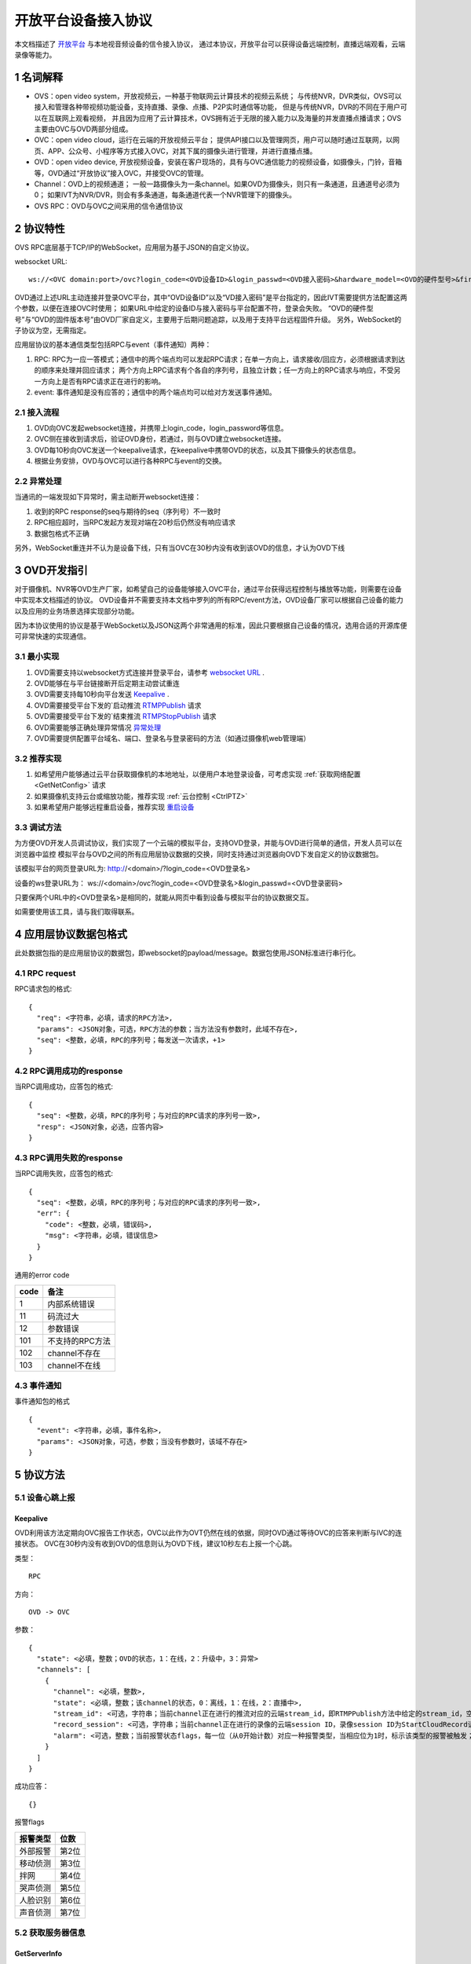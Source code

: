 开放平台设备接入协议
======================

本文档描述了 `开放平台 <http://>`_ 与本地视音频设备的信令接入协议，
通过本协议，开放平台可以获得设备远端控制，直播远端观看，云端录像等能力。

1 名词解释
^^^^^^^^^^^^^

- OVS：open video system，开放视频云，一种基于物联网云计算技术的视频云系统；
  与传统NVR，DVR类似，OVS可以接入和管理各种带视频功能设备，支持直播、录像、点播、P2P实时通信等功能，
  但是与传统NVR，DVR的不同在于用户可以在互联网上观看视频，
  并且因为应用了云计算技术，OVS拥有近于无限的接入能力以及海量的并发直播点播请求；OVS主要由OVC与OVD两部分组成。

- OVC：open video cloud，运行在云端的开放视频云平台；
  提供API接口以及管理网页，用户可以随时通过互联网，以网页、APP、公众号、小程序等方式接入OVC，对其下属的摄像头进行管理，并进行直播点播。

- OVD：open video device, 开放视频设备，安装在客户现场的，具有与OVC通信能力的视频设备，如摄像头，门铃，音箱等，OVD通过“开放协议”接入OVC，并接受OVC的管理。

- Channel：OVD上的视频通道；
  一般一路摄像头为一条channel。如果OVD为摄像头，则只有一条通道，且通道号必须为0；
  如果IVT为NVR/DVR，则会有多条通道，每条通道代表一个NVR管理下的摄像头。

- OVS RPC：OVD与OVC之间采用的信令通信协议

2 协议特性
^^^^^^^^^^^^

OVS RPC底层基于TCP/IP的WebSocket，应用层为基于JSON的自定义协议。

.. _`websocket URL`:

websocket URL::

  ws://<OVC domain:port>/ovc?login_code=<OVD设备ID>&login_passwd=<OVD接入密码>&hardware_model=<OVD的硬件型号>&firmware_model=<OVD的固件版本号>

OVD通过上述URL主动连接并登录OVC平台，其中“OVD设备ID”以及“VD接入密码”是平台指定的，因此IVT需要提供方法配置这两个参数，以便在连接OVC时使用；
如果URL中给定的设备ID与接入密码与平台配置不符，登录会失败。
“OVD的硬件型号”与“OVD的固件版本号”由OVD厂家自定义，主要用于后期问题追踪，以及用于支持平台远程固件升级。
另外，WebSocket的子协议为空，无需指定。

应用层协议的基本通信类型包括RPC与event（事件通知）两种：


1. RPC: RPC为一应一答模式；通信中的两个端点均可以发起RPC请求；在单一方向上，请求接收/回应方，必须根据请求到达的顺序来处理并回应请求；
   两个方向上RPC请求有个各自的序列号，且独立计数；任一方向上的RPC请求与响应，不受另一方向上是否有RPC请求正在进行的影响。


2. event: 事件通知是没有应答的；通信中的两个端点均可以给对方发送事件通知。


2.1 接入流程
++++++++++++++++

.. image:: ovd.png

1. OVD向OVC发起websocket连接，并携带上login_code，login_password等信息。

2. OVC侧在接收到请求后，验证OVD身份，若通过，则与OVD建立websocket连接。

3. OVD每10秒向OVC发送一个keepalive请求，在keepalive中携带OVD的状态，以及其下摄像头的状态信息。

4. 根据业务安排，OVD与OVC可以进行各种RPC与event的交换。

2.2 异常处理
+++++++++++++++++

当通讯的一端发现如下异常时，需主动断开websocket连接：

1. 收到的RPC response的seq与期待的seq（序列号）不一致时

2. RPC相应超时，当RPC发起方发现对端在20秒后仍然没有响应请求

3. 数据包格式不正确

另外，WebSocket重连并不认为是设备下线，只有当OVC在30秒内没有收到该OVD的信息，才认为OVD下线


3 OVD开发指引
^^^^^^^^^^^^^

对于摄像机、NVR等OVD生产厂家，如希望自己的设备能够接入OVC平台，通过平台获得远程控制与播放等功能，则需要在设备中实现本文档描述的协议。
OVD设备并不需要支持本文档中罗列的所有RPC/event方法，OVD设备厂家可以根据自己设备的能力以及应用的业务场景选择实现部分功能。

因为本协议使用的协议是基于WebSocket以及JSON这两个非常通用的标准，因此只要根据自己设备的情况，选用合适的开源库便可非常快速的实现通信。


3.1 最小实现
+++++++++++++++

1. OVD需要支持以websocket方式连接并登录平台，请参考 `websocket URL`_ .

2. OVD能够在与平台链接断开后定期主动尝试重连

3. OVD需要支持每10秒向平台发送 `Keepalive`_ .

4. OVD需要接受平台下发的`启动推流 `RTMPPublish`_ 请求

5. OVD需要接受平台下发的`结束推流 `RTMPStopPublish`_ 请求

6. OVD需要能够正确处理异常情况 `异常处理 <2.2 异常处理>`_

7. OVD需要提供配置平台域名、端口、登录名与登录密码的方法（如通过摄像机web管理端）


3.2 推荐实现
+++++++++++++++

1. 如希望用户能够通过云平台获取摄像机的本地地址，以便用户本地登录设备，可考虑实现 :ref:`获取网络配置 <GetNetConfig>` 请求

2. 如果摄像机支持云台或缩放功能，推荐实现 :ref:`云台控制 <CtrlPTZ>`

3. 如果希望用户能够远程重启设备，推荐实现 `重启设备 <RebootChannel>`_


3.3 调试方法
+++++++++++++++

为方便OVD开发人员调试协议，我们实现了一个云端的模拟平台，支持OVD登录，并能与OVD进行简单的通信，开发人员可以在浏览器中监控
模拟平台与OVD之间的所有应用层协议数据的交换，同时支持通过浏览器向OVD下发自定义的协议数据包。

该模拟平台的网页登录URL为: http://<domain>/?login_code=<OVD登录名>

设备的ws登录URL为： ws://<domain>/ovc?login_code=<OVD登录名>&login_passwd=<OVD登录密码>

只要保两个URL中的<OVD登录名>是相同的，就能从网页中看到设备与模拟平台的协议数据交互。

如需要使用该工具，请与我们取得联系。


4 应用层协议数据包格式
^^^^^^^^^^^^^^^^^^^^^^^^^^

此处数据包指的是应用层协议的数据包，即websocket的payload/message。数据包使用JSON标准进行串行化。

4.1 RPC request
+++++++++++++++++

RPC请求包的格式: ::

  {
    "req": <字符串，必填，请求的RPC方法>,
    "params": <JSON对象，可选，RPC方法的参数；当方法没有参数时，此域不存在>,
    "seq": <整数，必填，RPC的序列号；每发送一次请求，+1>
  }

4.2 RPC调用成功的response
+++++++++++++++++++++++++++++++

当RPC调用成功，应答包的格式: ::

  {
    "seq": <整数，必填，RPC的序列号；与对应的RPC请求的序列号一致>,
    "resp": <JSON对象，必选，应答内容>
  }

4.3 RPC调用失败的response
++++++++++++++++++++++++++++++++

当RPC调用失败，应答包的格式: ::

  {
    "seq": <整数，必填，RPC的序列号；与对应的RPC请求的序列号一致>,
    "err": {
      "code": <整数，必填，错误码>,
      "msg": <字符串，必填，错误信息>
    }
  }

通用的error code

==========     ============
code            备注
==========     ============
1               内部系统错误
11              码流过大
12              参数错误
101             不支持的RPC方法
102             channel不存在
103             channel不在线
==========     ============

4.3 事件通知
+++++++++++++++++

事件通知包的格式 ::

  {
    "event": <字符串，必填，事件名称>,
    "params": <JSON对象，可选，参数；当没有参数时，该域不存在>
  }


5 协议方法
^^^^^^^^^^^^^^^^^^^^^^^^^^^^^

5.1 设备心跳上报
+++++++++++++++++

Keepalive
-----------

OVD利用该方法定期向OVC报告工作状态，OVC以此作为OVT仍然在线的依据，同时OVD通过等待OVC的应答来判断与IVC的连接状态。
OVC在30秒内没有收到OVD的信息则认为OVD下线，建议10秒左右上报一个心跳。

类型： ::

  RPC

方向： ::

  OVD -> OVC

参数： ::

  {
    "state": <必填，整数；OVD的状态，1：在线，2：升级中，3：异常>
    "channels": [
      {
        "channel": <必填，整数>,
        "state": <必填，整数；该channel的状态，0：离线，1：在线，2：直播中>,
        "stream_id": <可选，字符串；当前channel正在进行的推流对应的云端stream_id，即RTMPPublish方法中给定的stream_id，空字符串或该域不存在表示该channel没有进行推流>
        "record_session": <可选，字符串；当前channel正在进行的录像的云端session ID，录像session ID为StartCloudRecord请求中的session_id域；空字符串或该域不存在表示没有进行云录像>
        "alarm": <可选，整数；当前报警状态flags，每一位（从0开始计数）对应一种报警类型，当相应位为1时，标示该类型的报警被触发；参考报警状态flags>
      }
    ]
  }

成功应答： ::

  {}
  

报警flags

==========     ============
报警类型           位数
==========     ============
外部报警        第2位
移动侦测        第3位
拌网            第4位
哭声侦测        第5位
人脸识别        第6位
声音侦测        第7位
==========     ============  

5.2 获取服务器信息
++++++++++++++++++

GetServerInfo
------------------

OVD利用该方法获取云平台的相关地址信息。

类型： ::

  RPC

方向： ::

  OVD -> OVC

参数： ::

  无

成功应答： ::

  {
    "p2p_signal": <可选，字符串；p2p信令交互服务地址，格式为：domain:port。空字符串或不存在表示不支持p2p>,
    "turn": <可选，字符串；TURN服务器地址，格式为：domain:port。空字符串或不存在表示不支持p2p>
  }



5.3 绑定信息上报
++++++++++++++++++


Bind
-----------

OVD利用该方法向OVC发送（用户/租户）绑定请求，OVC绑定成功则返回成功，失败则返回相应的出错码。

类型： ::

  RPC

方向： ::

  OVD -> OVC

参数： ::

  {
    "bind_id": <必填，字符串：请求绑定的ID>
  }

成功应答： ::

  {}



5.4 设备远程维护
++++++++++++++++

RebootChannel
-----------------

OVC可以通过该方法请求OVD重启指定通道，若OVD不支持单独重启某个通道，可以实现为重启设备。

类型： ::

  EVENT

方向： ::

  OVC -> OVD


参数： ::

  {
    "channel": <必填，整数>
  }

成功应答： ::

  {}


RebootDevice
-----------------

OVC可以通过该方法请求OVD重启设备。

类型： ::

  EVENT

方向： ::

  OVC -> OVD


参数： ::

  无

成功应答： ::

  {}
  
  
UpgradeFirmware
-------------------

OVC可以通过该方法通知OVD升级固件，收到该事件后OVD即自行执行下载升级工作。


类型： ::

  EVENT

方向： ::

  OVC -> OVD


参数： ::

  {
    "firmware_model": <必填，字符串；最新固件的版本号>,
    "url": <必填，字符串；最新固件的http下载地址>
  }

QueryUpgradeStatus
-------------------

OVC可以通过该方法查询OVD当前的升级状态，以及进度百分比


类型： ::

  RPC

方向： ::

  OVC -> OVD


参数： ::

  无
  
成功应答： ::

  {
    "upgrade_status": <必填，字符串；当前升级状态，可选值为notstart/donwloading/installing/done/error>
    "progress": <必填，整数；当前升级进度， 0-100>
  }  


SyncTime
-----------------

OVC可以通过该方法设置OVD的日历时间。

类型： ::

  RPC

方向： ::

  OVC -> OVD



参数： ::

  {
    "datetime": <必填，字符串；格式yyyy-MM-ddTHH:mm:ss，例子：2016-12-05T02:15:32>,
    "offset": <必填，整数；可接受的偏差，单位秒，若摄像机时间与上面给定的时间的偏差在offset秒之内，则摄像机无需同步时间>,
  }  

成功应答： ::

  {}

QueryTime
-----------------

OVC可以通过该方法查询设备当前日历时间

类型： ::

  RPC

方向： ::

  OVC -> OVD

参数： ::

  无
  
  
成功应答： ::

  {
    "datetime": <必填，字符串；格式YY-MM-DDTHH:MM:SS，例子：2016-12-05T02:15:32>,
  }  


5.5 实时流媒体推送
+++++++++++++++++++


RTMPPublish
-----------------

OVC可以通过该方法请求OVD 推送一条实时媒体流到指定URL；
同一个通道同一时间只应该推送一条流，推流过程中如果再次收到平台的推流请求，如果stream_id和正在推送的码流一致，则直接返回成功，
否则，应该停止当前的推流然后根据新的参数重新推流。
通道一旦开始推流，则需在发送的Keepalive中将channel的state改为直播中，同时将channel的stream_id置为给定的stream_id；

类型： ::

  RPC

方向： ::

  OVC -> OVD


参数： ::

  {
    "channel": <必填，整数>,
    "url": <必填，字符串；流推送的目标URL>,
    "stream_id": <必填，字符串；OVC用来标识这条流的ID>,
    "max_bitrate": <必填，整数，单位bit/s；用来表示最大允许的码率，0表示没有限制，若相应流码率大于该值，需返回失败>
  }

成功应答（即推流成功，或该stream已经存在）： ::

  {}

可能的error code:

- 11: 码流过大
- 12: 参数错误
- 101: 不支持的RPC方法


RTMPStopPublish
------------------

OVC可以通过该方法请求OVD结束正在推送的实时媒体流。

类型： ::

  RPC

方向： ::

  OVC -> OVD


参数： ::

  {
    "stream_id": <必填，字符串；RTMPPublish时给的stream_id>,
    "channel": <必填，整数>
  }

成功应答（成功结束，或该流不存在）： ::

  {}


5.6 录像直存
+++++++++++++++


StartCloudRecord
------------------

OVC可以通过该方法请求OVD启动录像并上传录像至云存储。
同一个通道同一时间只应该进行一个云录像会话，在云录像进行过程种，如果再次收到平台的云录像请求，如果session_id和正在执行的云录像会话一致，则表示重复请求，直接返回成功，
否则，应该停止当前的云录像会话，然后根据新的参数重新创建。
通道一旦开始云录像，则需在发送的Keepalive中将channel的的record_session置为给定的本请求中的参数session_id。


类型： ::

  RPC

方向： ::

  OVC -> OVD

参数： ::

  {
    "session_id": <必填，字符串；OVC相应的录像会话ID>,
    "channel": <必填，整数>,
    "max_bitrate": <必填，整数，单位bit/s；用来表示最大允许的码率，0表示没有限制，若相应流码率大于该值，需返回失败>，
    "seg_duration": <必填，整数；分片的时长，单位秒>,
    "seg_max_size": <必填，整数；每个分片的最大尺寸，单位byte>,
    "seg_max_count": <必填，整数；在内存中缓存的分片最大数量>,
    "prerecord_seconds": <必填，整数；预录秒数，单位妙>,
    "start_ts": <必填，整数；第一个分片的时间戳，若给定0或者负数，则OVD使用设备自身的时间>,
    "cbk_url": <必填，回调URL，最长256字节；录像模块通过请求该URL，获取录像上传地址>
  }

成功应答： ::

  {}

可能的error code:

- 11: 码流过大
- 12: 参数错误
- 101: 不支持的RPC方法


StopCloudRecord
-----------------

OVC可以通过该方法请求OVD结束录像。

类型： ::

  RPC

方向： ::

  OVC -> OVD

参数： ::

  {
    "session_id": <必填，字符串；OVC相应的录像会话ID>,
    "channel": <必填，整数>
  }

成功应答（成功结束，或该录像session不存在）： ::

  空



5.7 报警通知
+++++++++++++++

AlarmNotify
--------------------

OVD可通过该方法向OVC上报报警事件的开始/结束

类型： ::

  RPC

方向： ::

  OVD -> OVC


参数： ::

  {
    "channel": <必填，整数；通道号>,
    "datetime": <必填，字符串；格式YY-MM-DDTHH:MM:SS，例子：2016-12-05T02:15:32>
    "type": <必填，整数；报警类型：见下表>,
    "state": <必填，字符串枚举，start/end；报警状态：start，开始；end，结束>,
    "desc": <必填，字符串；描述信息>
  }

成功应答： ::

  {
    "pic_upload_url": <必填，字符串；报警相关图片的上传URL, 若报警不关联图片，则不需要上传>
  }

==========     ============
类型            type值
==========     ============
外部报警        2
移动侦测        3
拌网            4
哭声侦测        5
人脸识别        6
声音侦测        7
==========     ============  

5.8 云台控制
+++++++++++++++

CtrlPTZ
--------------

OVC可以通过该方法操作摄像头的云台。

类型： ::

  EVENT

方向： ::

  OVC -> OVD


参数： ::

  {
    "channel": <必填，整数>,
    "op": <必填，字符串；云台的操作码，具体参见下表>,
    "value": <可选，整数；意义见下表>
  }

==================   =============   ===============================================
op                    操作             value
==================   =============   ===============================================
up                    上                可选，整数，速度，0-100，0最慢，100最快，默认100
down                  下                同上
left                  左                同上
right                 右                同上
upleft                左上              同上
upright               右上              同上
downleft              左下              同上
downright             右下              同上
zoomin                拉近              同上
zoomout               拉远              同上
stop                  停止              可选，整数，但数值没有意义
goto_preset           跳转预置位        预置位ID， 0-255
set_preset            设置预置位        同上
clear_preset          清除预置位        同上               
==================   =============   ===============================================


GetPTZPresetList
-----------------------

OVC可以通过该命令获取摄像头的预置点列表

类型： ::

  RPC

方向： ::

  OVC -> OVD


参数： ::

  {
    "channel": <必填，整数>
  }

成功应答： ::

  [
    {
      "id": <必填，整数；预置点ID，0-255>
    }
    ...
  ]


5.8 远程配置
+++++++++++++++
大部分需要OVD持久化保存的配置都是通过远程配置的方式下发到OVD，OVD的远程配置抽象为一份JSON文档，OVC下发配置时，
只需要下发需要修改的字段，没有改变的字段可以不下发。

.. _`OVD配置文件定义`:

配置文件定义： ::

  {
    "channls": [
      {
        "channel":   <必填，可读可写，整数：通道号>
        "video_encoding":{      
          "encoder": <必填，可读可写，字符串：视频编码器名称，目前仅支持h264>
          "quality": <必填，可读可写，字符串；可选值为：ld、sd、hd、fhd，分别代表低清，标清，高清，全高清>
          "fps": <可选，只读，整形：每秒帧数>
          "bitrate": <可选，只读，整形：码流比特率>
          "width": <可选，只读，整形：图像宽度像素>
          "height": <可选，只读，整形：图像高度像素>
          "gop": <可选，只读，整形：码流gop,单位帧>
        }
        "audio_encoding":{      
          "encoder": <必填，可读可写，字符串：音频编码器名称，目前仅支持aac>
          "sample_rate": <可选，只读，整形：采样率，即每秒钟采用数目，合法值8000/16000/32000/44100/48000>
          "bitrate": <可选，只读，整形：码流比特率>
          "bits_per_sample": <可选，只读，整形：位宽，即每个sample的比特数>
          "sample_per_frame": <可选，只读，整形：每一帧中包含的sample数，AAC算法标准固定为1024>
          "channel": <可选，只读，整形：声道数>   
        }       
        "image":{
          "horflip":  <必填，可读可写, 布尔型：水平翻转>
          "verflip":  <必填，可读可写, 布尔型：垂直翻转>     
        }
   
        "alarms":{
          "io":{           //外部报警配置，若OVD不具备该能力，该字段不存在
            "on":  <必填，可读可写,布尔型：使能开关>
            "sensitivity":  <必填，可读可写,整型：探测灵敏度， 0 - 100>
          }
          "face":{          //人脸识别配置，若OVD不具备该能力，该字段不存在
            "on":  <必填，可读可写,布尔型：使能开关>
            "sensitivity":  <必填，可读可写,整型：探测灵敏度， 0 - 100>          
          }
          "cry":{           //哭声侦测配置，若OVD不具备该能力，该字段不存在
            "on":  <必填，可读可写,布尔型：使能开关>
            "sensitivity":  <必填，可读可写,整型：探测灵敏度， 0 - 100>  
          }       
          "voice":{         //声音侦测配置，若OVD不具备该能力，该字段不存在
            "on":  <必填，可读可写,布尔型：使能开关>
            "sensitivity":  <必填，可读可写,整型：探测灵敏度， 0 - 100>    
          }
          "motion":{        //移动侦测配置，若OVD不具备该能力，该字段不存在
            "on":  <必填，可读可写,布尔型：使能开关>
            "sensitivity":  <必填，可读可写,整型：探测灵敏度， 0 - 100>    
          }
          "cross":{         //拌网配置，若OVD不具备该能力，该字段不存在
            "on":  <必填，可读可写,布尔型：使能开关>
            "sensitivity":  <必填，可读可写,整型：探测灵敏度， 0 - 100>    
          }
        }
        "audio_out_volume": <必填，可读可写，整数：扬声器输出音量，0-100>
      }
      ...
    ]
    
    "tz": <必填，可读可写，整数：时区号，例如东八区为8>
    
  }


GetConfig
-----------------------

OVC可以通过该命令获取OVD的配置

类型： ::

  RPC

方向： ::

  OVC -> OVD


参数： ::

  无

成功应答： ::

  参考 `OVD配置文件定义`_ 



SetConfig
-----------------------

OVC可以通过该命令远程设置OVD的配置，参数中只需要包含修改的配置，不需要修改的配置不需要包含。

类型： ::

  RPC

方向： ::

  OVC -> OVD


参数： ::

  参考 `OVD配置文件定义`_ 

成功应答： ::

  {}


5.9 截图
+++++++++++++++


5.10 播放音乐
+++++++++++++++


AudioOutPlay
-----------------------

OVC可以通过该命令启动OVD播放音乐。OVD收到该指令后应该自行下载音乐文件并播放


类型： ::

  EVENT

方向： ::

  OVC -> OVD


参数： ::

  {
    "channel": <必填，整数: 通道号>
    "url": <必填，字符串；音乐文件的URL>
  }

AudioOutCtrl
-----------------------

OVC可以通过该命令控制OVD播放。


类型： ::

  EVENT

方向： ::

  OVC -> OVD


参数： ::

  {
    "channel": <必填，整数: 通道号>
    "op": <必填，字符串；播放控制指令，目前支持stop/pause/resume>
  }


AudioOutQuery
-----------------------

OVC可以通过该命令查询OVD播放状态。


类型： ::

  RPC

方向： ::

  OVC -> OVD


参数： ::

  {
    "channel": <必填，整数: 通道号>
  }

成功应答： ::

  {
    "url": <可选，字符串；当前正在播放的音乐文件的URL，该域不存在或者空串表示当前未播放>
  }


5.11 门锁信息
+++++++++++++++


